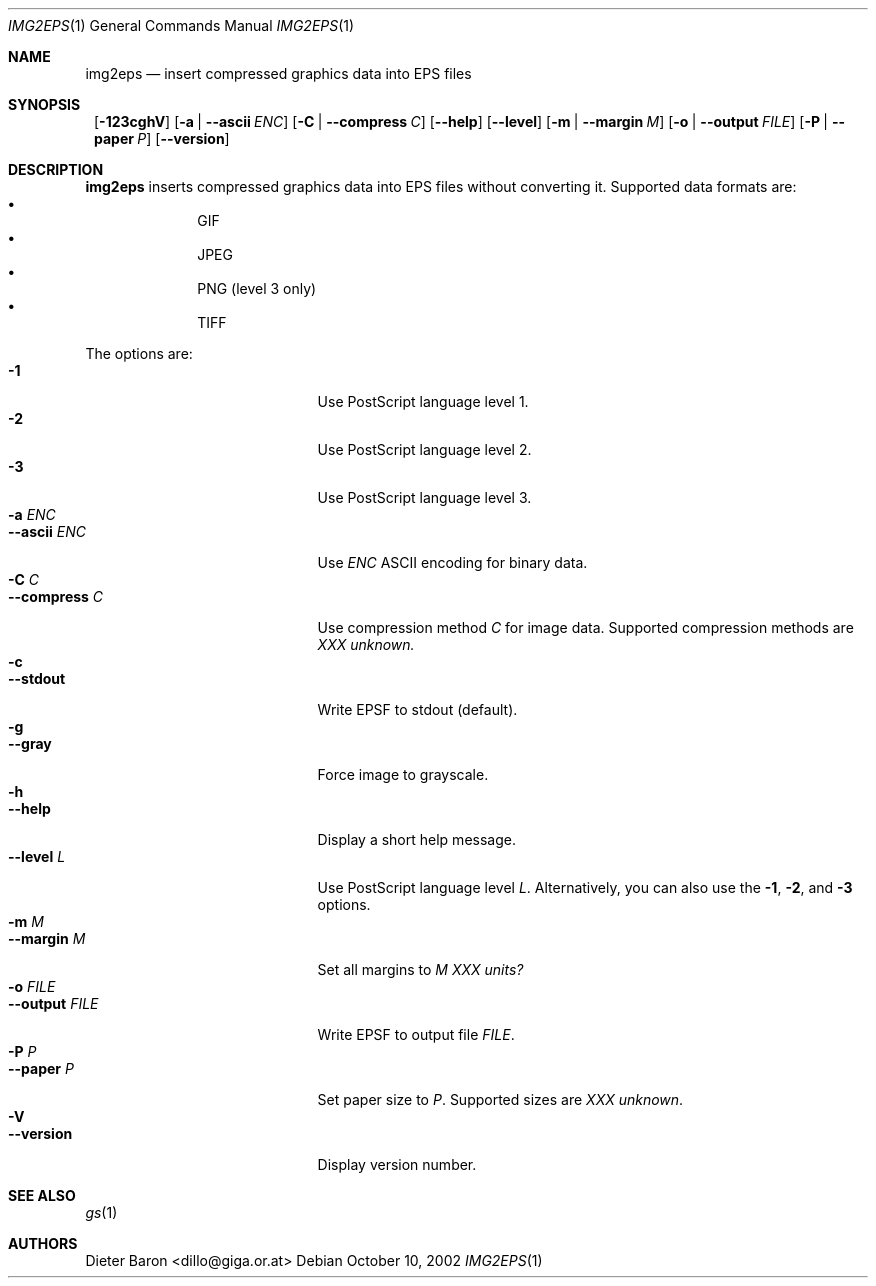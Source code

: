 .\" This man page written by Thomas Klausner <tk@giga.or.at>.
.Dd October 10, 2002
.Dt IMG2EPS 1
.Os
.Sh NAME
.Nm img2eps
.Nd insert compressed graphics data into EPS files
.Sh SYNOPSIS
.Nm ""
.Op Fl 123cghV
.Op Fl a | Fl -ascii Ar ENC
.Op Fl C | Fl -compress Ar C
.Op Fl -help
.Op Fl -level
.Op Fl m | Fl -margin Ar M
.Op Fl o | Fl -output Ar FILE
.Op Fl P | Fl -paper Ar P
.Op Fl -version
.Sh DESCRIPTION
.Nm
inserts compressed graphics data into EPS files without converting it.
Supported data formats are:
.Bl -bullet -offset indent -compact
.It
GIF
.It
JPEG
.It
PNG (level 3 only)
.It
TIFF
.El
.Pp
The options are:
.Bl -tag -width XXXXXXXXXXXXX -offset indent -compact
.It Fl 1
Use PostScript language level 1.
.It Fl 2
Use PostScript language level 2.
.It Fl 3
Use PostScript language level 3.
.It Fl a Ar ENC
.It Fl -ascii Ar ENC
Use
.Ar ENC
ASCII encoding for binary data.
.It Fl C Ar C
.It Fl -compress Ar C
Use compression method
.Ar C
for image data.
Supported compression methods are
.Em XXX unknown.
.It Fl c
.It Fl -stdout
Write EPSF to stdout (default).
.It Fl g
.It Fl -gray
Force image to grayscale.
.It Fl h
.It Fl -help
Display a short help message.
.It Fl -level Ar L
Use PostScript language level
.Ar L .
Alternatively, you can also use the
.Fl 1 ,
.Fl 2 ,
and
.Fl 3
options.
.It Fl m Ar M
.It Fl -margin Ar M
Set all margins to
.Ar M
.Em XXX units?
.It Fl o Ar FILE
.It Fl -output Ar FILE
Write EPSF to output file
.Ar FILE .
.It Fl P Ar P
.It Fl -paper Ar P
Set paper size to
.Ar P .
Supported sizes are
.Em XXX unknown .
.It Fl V
.It Fl -version
Display version number.
.El
.Sh SEE ALSO
.Xr gs 1
.Sh AUTHORS
.An Dieter Baron Aq dillo@giga.or.at
